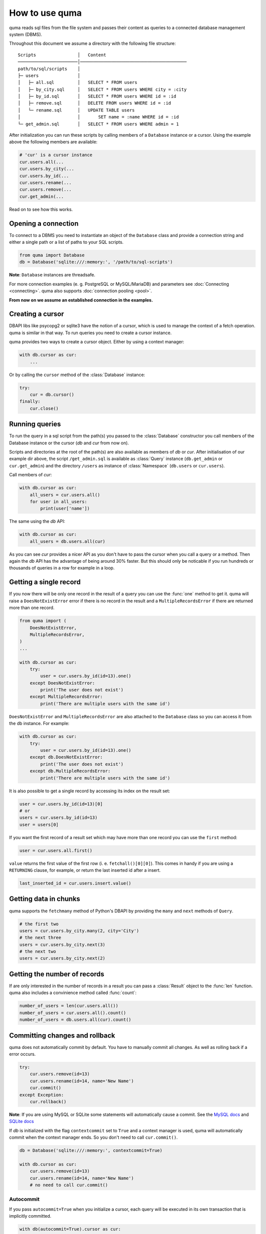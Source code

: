 ===============
How to use quma
===============

quma reads sql files from the file system and passes their
content as queries to a connected database management system (DBMS).

Throughout this document we assume a directory with the following file structure:

::

    Scripts                │   Content 
    ───────────────────────│─────────────────────────────────────────  
    path/to/sql/scripts    │   
    ├─ users               │   
    │   ├─ all.sql         │   SELECT * FROM users
    │   ├─ by_city.sql     │   SELECT * FROM users WHERE city = :city
    │   ├─ by_id.sql       │   SELECT * FROM users WHERE id = :id
    │   ├─ remove.sql      │   DELETE FROM users WHERE id = :id
    │   └─ rename.sql      │   UPDATE TABLE users 
    │                      │       SET name = :name WHERE id = :id
    └─ get_admin.sql       │   SELECT * FROM users WHERE admin = 1


After initialization you can run these scripts by calling members of
a ``Database`` instance or a cursor. Using the example above the 
following members are available: 

.. code-block:: python
    
    # 'cur' is a cursor instance 
    cur.users.all(...
    cur.users.by_city(...
    cur.users.by_id(...
    cur.users.rename(...
    cur.users.remove(...
    cur.get_admin(...

Read on to see how this works.

Opening a connection
--------------------

To connect to a DBMS you need to instantiate an object of the ``Database`` class
and provide a connection string and either a single path or a list
of paths to your SQL scripts.

.. code-block:: python

    from quma import Database
    db = Database('sqlite:///:memory:', '/path/to/sql-scripts')

**Note**: ``Database`` instances are threadsafe. 

For more connection examples 
(e. g. PostgreSQL or MySQL/MariaDB) and parameters see 
:doc:`Connecting <connecting>`. quma also supports 
:doc:`connection pooling <pool>`.

**From now on we assume an established connection in the examples.**

Creating a cursor
-----------------

DBAPI libs like psycopg2 or sqlite3 have the notion of a cursor,  which is used to
manage the context of a fetch operation. quma is similar in that way. 
To run queries you need to create a cursor instance.

quma provides two ways to create a cursor object. Either by using a context manager:

.. code-block:: python

    with db.cursor as cur:
        ...

Or by calling the ``cursor`` method of the :class:`Database` instance:

.. code-block:: python

    try:
        cur = db.cursor()
    finally:
        cur.close()


Running queries
---------------

To run the query in a sql script from the path(s) you passed to the :class:`Database` constructor
you call members of the Database instance or the cursor (*db* and *cur* from now on). 

Scripts and directories at the root of the path(s) are also available as members of *db*
or *cur*. After initialisation of our example dir above, the script ``/get_admin.sql`` is
available as :class:`Query` instance (``db.get_admin`` or ``cur.get_admin``)
and the directory ``/users`` as instance of :class:`Namespace` (``db.users`` or
``cur.users``). 

Call members of *cur*:

.. code-block:: python

    with db.cursor as cur:
        all_users = cur.users.all()
        for user in all_users:
            print(user['name'])

The same using the *db* API:

.. code-block:: python

    with db.cursor as cur:
        all_users = db.users.all(cur)

As you can see *cur* provides a nicer API as you don't have to pass the cursor when
you call a query or a method. Then again the *db* API has the advantage of being 
around 30% faster. But this should only be noticable if you run hundreds or thousands
of queries in a row for example in a loop.


Getting a single record
-----------------------

If you now there will be only one record in the result of a query
you can use the :func:`one` method to get it. quma will raise a 
``DoesNotExistError`` error if there is no record in the result 
and a ``MultipleRecordsError`` if there are returned more than one
record. 

.. code-block:: python

    from quma import (
        DoesNotExistError, 
        MultipleRecordsError,
    )
    ...

    with db.cursor as cur:
        try:
            user = cur.users.by_id(id=13).one()
        except DoesNotExistError:
            print('The user does not exist')
        except MultipleRecordsError:
            print('There are multiple users with the same id')

``DoesNotExistError`` and ``MultipleRecordsError`` are also attached
to the ``Database`` class so you can access it from the db instance.
For example:

.. code-block:: python

    with db.cursor as cur:
        try:
            user = cur.users.by_id(id=13).one()
        except db.DoesNotExistError:
            print('The user does not exist')
        except db.MultipleRecordsError:
            print('There are multiple users with the same id')

It is also possible to get a single record by accessing its index
on the result set:

.. code-block:: python

    user = cur.users.by_id(id=13)[0]
    # or
    users = cur.users.by_id(id=13)
    user = users[0]

If you want the first record of a result set which may have more
than one record you can use the ``first`` method:

.. code-block:: python

    user = cur.users.all.first()

``value`` returns the first value of the first row (i. e. 
``fetchall()[0][0]``). This comes in handy if you are using a
``RETURNING`` clause, for example, or return the last inserted
id after a insert.

.. code-block:: python

    last_inserted_id = cur.users.insert.value()


Getting data in chunks
----------------------

quma supports the ``fetchmany`` method of Python's DBAPI by
providing the ``many`` and ``next`` methods of ``Query``.

.. code-block:: python

    # the first two
    users = cur.users.by_city.many(2, city='City')
    # the next three
    users = cur.users.by_city.next(3)
    # the next two
    users = cur.users.by_city.next(2)


Getting the number of records
-----------------------------

If are only interested in the number of records in a result you can pass a 
:class:`Result` object to the :func:`len` function. quma also includes a
convinience method called :func:`count`:

.. code-block:: python

    number_of_users = len(cur.users.all())
    number_of_users = cur.users.all().count()
    number_of_users = db.users.all(cur).count()


Committing changes and rollback
-------------------------------

quma does not automatically commit by default. You have to manually
commit all changes. As well as rolling back if a error occurs.

.. code-block:: python

    try:
        cur.users.remove(id=13)
        cur.users.rename(id=14, name='New Name')
        cur.commit()
    except Exception:
        cur.rollback()

**Note**: If you are using MySQL or SQLite some statements will automatically
cause a commit. See the `MySQL docs <http://https://dev.mysql.com/doc/refman/8.0/en/implicit-commit.html>`_
and `SQLite docs <https://docs.python.org/3/library/sqlite3.html#controlling-transactions>`_

If *db* is initialized with the flag ``contextcommit`` set to ``True``
and a context manager is used, quma will automatically commit when the
context manager ends. So you don't need to call ``cur.commit()``.

.. code-block:: python

    db = Database('sqlite:///:memory:', contextcommit=True)

    with db.cursor as cur:
        cur.users.remove(id=13)
        cur.users.rename(id=14, name='New Name')
        # no need to call cur.commit()


Autocommit
~~~~~~~~~~

If you pass ``autocommit=True`` when you initialize a cursor, each query
will be executed in its own transaction that is implicitly committed.

.. code-block:: python

    with db(autocommit=True).cursor as cur:
        cur.users.remove(id=13) 

.. code-block:: python

    try:
        cur = db.cursor(autocommit=True)
        cur.users.remove(id=13) 
    finally:
        cur.close()


Executing literal statements
----------------------------

Database instances provide the method ``execute``. You can pass
arbitrary sql strings. Each call will be automatically committed.
If there is a result it will be returned otherwise it returns ``None``.

.. code-block:: python

    db.execute('CREATE TABLE users ...')
    users = db.execute('SELECT * FROM users')
    for user in users:
        print(user.name)


Accessing the DBAPI cursor and connection
-----------------------------------------

The underlying DBAPI connection and cursor objects are available as
members of the cursor instance. The connection object is ``raw_conn``
and the cursor ``raw_cursor.cursor``.

.. code-block:: python

    # The connection
    dbapi_cursor = cur.raw_conn.autocommit = True
    dbapi_cursor = cur.raw_conn.cursor()
    
    # The cursor
    cur.raw_cursor.cursor.execute('SELECT * FROM users;')
    users = cur.raw_cursor.cursor.fetchall()
    # raw_cursor wraps the real cursor. This would work also
    cur.raw_cursor.execute('SELECT * FROM users;')
    users = cur.raw_cursor.fetchall()

All members of the ``raw_cursor.cursor`` object are also available as members 
of *cur* so there should be no need to use it directly:

.. code-block:: python

    cur.execute('SELECT * FROM users;')
    users = cur.fetchall()
